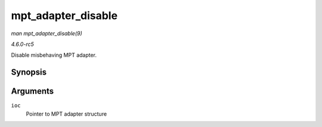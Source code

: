 .. -*- coding: utf-8; mode: rst -*-

.. _API-mpt-adapter-disable:

===================
mpt_adapter_disable
===================

*man mpt_adapter_disable(9)*

*4.6.0-rc5*

Disable misbehaving MPT adapter.


Synopsis
========

.. c:function:: void mpt_adapter_disable( MPT_ADAPTER * ioc )

Arguments
=========

``ioc``
    Pointer to MPT adapter structure


.. ------------------------------------------------------------------------------
.. This file was automatically converted from DocBook-XML with the dbxml
.. library (https://github.com/return42/sphkerneldoc). The origin XML comes
.. from the linux kernel, refer to:
..
.. * https://github.com/torvalds/linux/tree/master/Documentation/DocBook
.. ------------------------------------------------------------------------------
